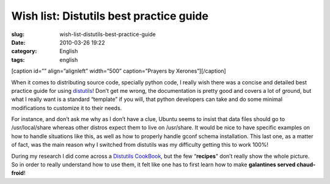 Wish list: Distutils best practice guide
########################################
:slug: wish-list-distutils-best-practice-guide
:date: 2010-03-26 19:22
:category: English
:tags: english

[caption id=”” align=”alignleft” width=”500” caption=”Prayers by
Xerones”]\ |Prayers by Xerones|\ [/caption]

When it comes to distributing source code, specially python code, I
really wish there was a concise and detailed best practice guide for
using `distutils <http://docs.python.org/distutils/>`__! Don’t get me
wrong, the documentation is pretty good and covers a lot of ground, but
what I really want is a standard “template” if you will, that python
developers can take and do some minimal modifications to customize it to
their needs.

For instance, and don’t ask me why as I don’t have a clue, Ubuntu seems
to insist that data files should go to /usr/local/share whereas other
distros expect them to live on /usr/share. It would be nice to have
specific examples on how to handle situations like this, as well as how
to properly handle gconf schema installation. This last one, as a matter
of fact, was the main reason why I switched from distutils was my
difficulty getting this to work 100%!

During my research I did come across a `Distutils
CookBook <http://wiki.python.org/moin/Distutils/Cookbook>`__, but the
few “\ **recipes**" don’t really show the whole picture. So in order to
really understand how to use them, it felt like one has to first learn
how to make **galantines served chaud-froid**!

.. |Prayers by Xerones| image:: http://farm1.static.flickr.com/15/19717875_99fde3f6db_d.jpg
   :target: http://www.flickr.com/photos/xerones/19717875/
